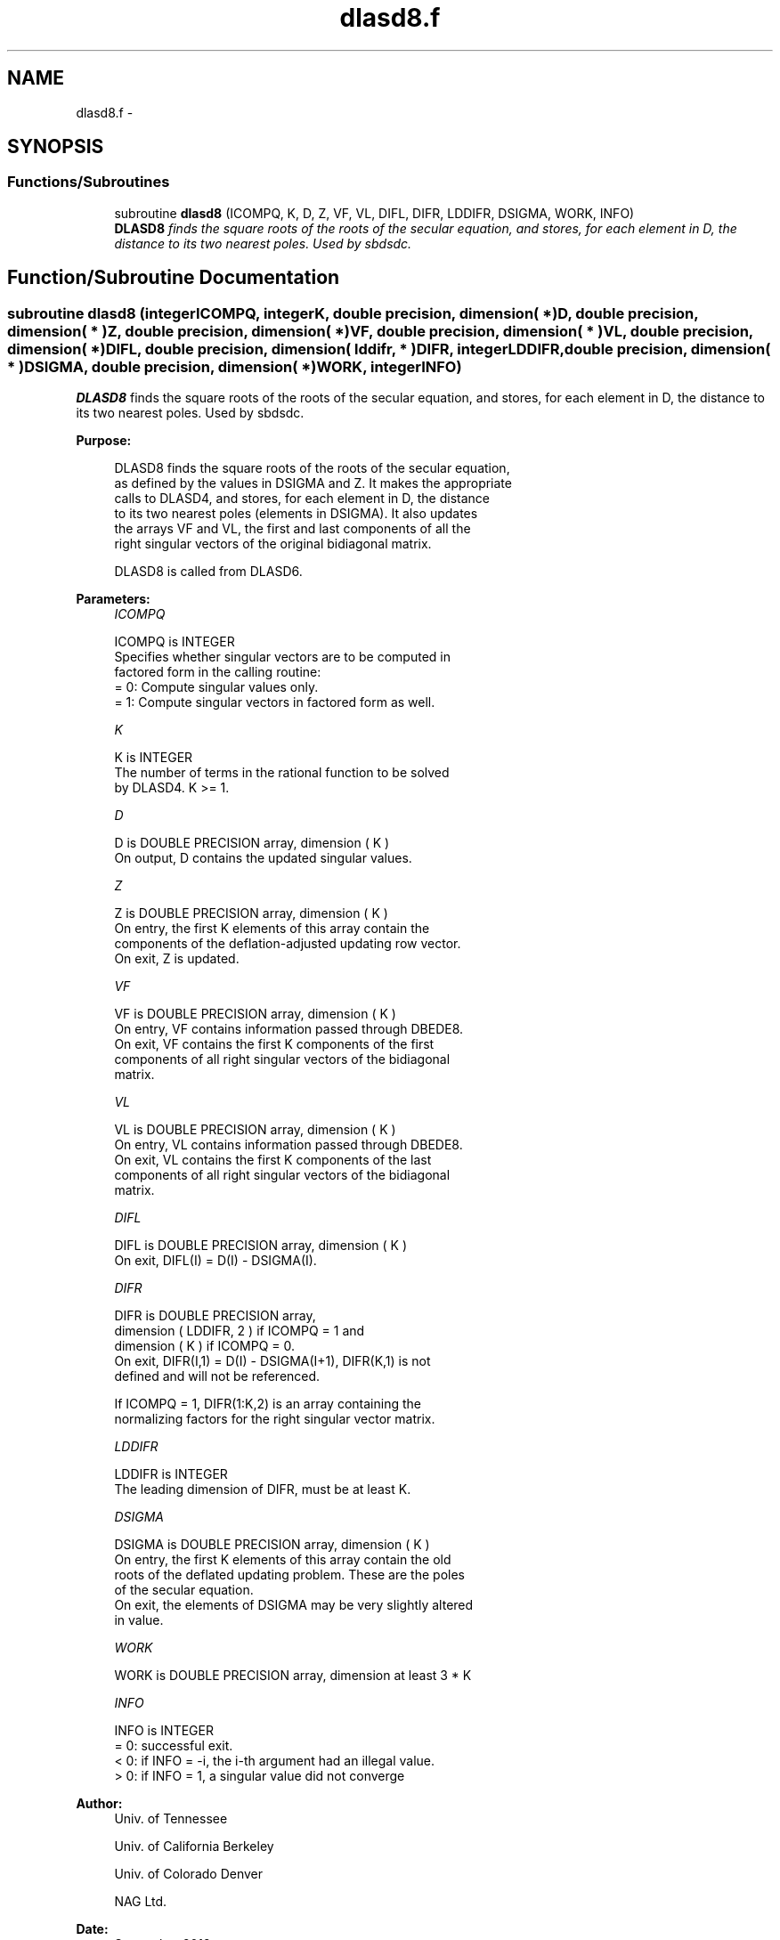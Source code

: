 .TH "dlasd8.f" 3 "Sat Nov 16 2013" "Version 3.4.2" "LAPACK" \" -*- nroff -*-
.ad l
.nh
.SH NAME
dlasd8.f \- 
.SH SYNOPSIS
.br
.PP
.SS "Functions/Subroutines"

.in +1c
.ti -1c
.RI "subroutine \fBdlasd8\fP (ICOMPQ, K, D, Z, VF, VL, DIFL, DIFR, LDDIFR, DSIGMA, WORK, INFO)"
.br
.RI "\fI\fBDLASD8\fP finds the square roots of the roots of the secular equation, and stores, for each element in D, the distance to its two nearest poles\&. Used by sbdsdc\&. \fP"
.in -1c
.SH "Function/Subroutine Documentation"
.PP 
.SS "subroutine dlasd8 (integerICOMPQ, integerK, double precision, dimension( * )D, double precision, dimension( * )Z, double precision, dimension( * )VF, double precision, dimension( * )VL, double precision, dimension( * )DIFL, double precision, dimension( lddifr, * )DIFR, integerLDDIFR, double precision, dimension( * )DSIGMA, double precision, dimension( * )WORK, integerINFO)"

.PP
\fBDLASD8\fP finds the square roots of the roots of the secular equation, and stores, for each element in D, the distance to its two nearest poles\&. Used by sbdsdc\&.  
.PP
\fBPurpose: \fP
.RS 4

.PP
.nf
 DLASD8 finds the square roots of the roots of the secular equation,
 as defined by the values in DSIGMA and Z. It makes the appropriate
 calls to DLASD4, and stores, for each  element in D, the distance
 to its two nearest poles (elements in DSIGMA). It also updates
 the arrays VF and VL, the first and last components of all the
 right singular vectors of the original bidiagonal matrix.

 DLASD8 is called from DLASD6.
.fi
.PP
 
.RE
.PP
\fBParameters:\fP
.RS 4
\fIICOMPQ\fP 
.PP
.nf
          ICOMPQ is INTEGER
          Specifies whether singular vectors are to be computed in
          factored form in the calling routine:
          = 0: Compute singular values only.
          = 1: Compute singular vectors in factored form as well.
.fi
.PP
.br
\fIK\fP 
.PP
.nf
          K is INTEGER
          The number of terms in the rational function to be solved
          by DLASD4.  K >= 1.
.fi
.PP
.br
\fID\fP 
.PP
.nf
          D is DOUBLE PRECISION array, dimension ( K )
          On output, D contains the updated singular values.
.fi
.PP
.br
\fIZ\fP 
.PP
.nf
          Z is DOUBLE PRECISION array, dimension ( K )
          On entry, the first K elements of this array contain the
          components of the deflation-adjusted updating row vector.
          On exit, Z is updated.
.fi
.PP
.br
\fIVF\fP 
.PP
.nf
          VF is DOUBLE PRECISION array, dimension ( K )
          On entry, VF contains  information passed through DBEDE8.
          On exit, VF contains the first K components of the first
          components of all right singular vectors of the bidiagonal
          matrix.
.fi
.PP
.br
\fIVL\fP 
.PP
.nf
          VL is DOUBLE PRECISION array, dimension ( K )
          On entry, VL contains  information passed through DBEDE8.
          On exit, VL contains the first K components of the last
          components of all right singular vectors of the bidiagonal
          matrix.
.fi
.PP
.br
\fIDIFL\fP 
.PP
.nf
          DIFL is DOUBLE PRECISION array, dimension ( K )
          On exit, DIFL(I) = D(I) - DSIGMA(I).
.fi
.PP
.br
\fIDIFR\fP 
.PP
.nf
          DIFR is DOUBLE PRECISION array,
                   dimension ( LDDIFR, 2 ) if ICOMPQ = 1 and
                   dimension ( K ) if ICOMPQ = 0.
          On exit, DIFR(I,1) = D(I) - DSIGMA(I+1), DIFR(K,1) is not
          defined and will not be referenced.

          If ICOMPQ = 1, DIFR(1:K,2) is an array containing the
          normalizing factors for the right singular vector matrix.
.fi
.PP
.br
\fILDDIFR\fP 
.PP
.nf
          LDDIFR is INTEGER
          The leading dimension of DIFR, must be at least K.
.fi
.PP
.br
\fIDSIGMA\fP 
.PP
.nf
          DSIGMA is DOUBLE PRECISION array, dimension ( K )
          On entry, the first K elements of this array contain the old
          roots of the deflated updating problem.  These are the poles
          of the secular equation.
          On exit, the elements of DSIGMA may be very slightly altered
          in value.
.fi
.PP
.br
\fIWORK\fP 
.PP
.nf
          WORK is DOUBLE PRECISION array, dimension at least 3 * K
.fi
.PP
.br
\fIINFO\fP 
.PP
.nf
          INFO is INTEGER
          = 0:  successful exit.
          < 0:  if INFO = -i, the i-th argument had an illegal value.
          > 0:  if INFO = 1, a singular value did not converge
.fi
.PP
 
.RE
.PP
\fBAuthor:\fP
.RS 4
Univ\&. of Tennessee 
.PP
Univ\&. of California Berkeley 
.PP
Univ\&. of Colorado Denver 
.PP
NAG Ltd\&. 
.RE
.PP
\fBDate:\fP
.RS 4
September 2012 
.RE
.PP
\fBContributors: \fP
.RS 4
Ming Gu and Huan Ren, Computer Science Division, University of California at Berkeley, USA 
.RE
.PP

.PP
Definition at line 166 of file dlasd8\&.f\&.
.SH "Author"
.PP 
Generated automatically by Doxygen for LAPACK from the source code\&.
